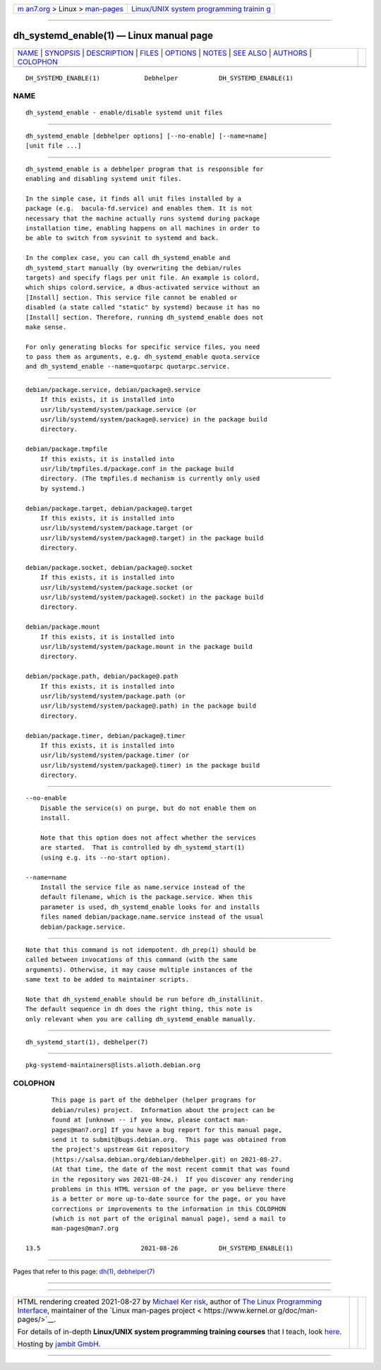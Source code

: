 .. container:: page-top

.. container:: nav-bar

   +----------------------------------+----------------------------------+
   | `m                               | `Linux/UNIX system programming   |
   | an7.org <../../../index.html>`__ | trainin                          |
   | > Linux >                        | g <http://man7.org/training/>`__ |
   | `man-pages <../index.html>`__    |                                  |
   +----------------------------------+----------------------------------+

--------------

dh_systemd_enable(1) — Linux manual page
========================================

+-----------------------------------+-----------------------------------+
| `NAME <#NAME>`__ \|               |                                   |
| `SYNOPSIS <#SYNOPSIS>`__ \|       |                                   |
| `DESCRIPTION <#DESCRIPTION>`__ \| |                                   |
| `FILES <#FILES>`__ \|             |                                   |
| `OPTIONS <#OPTIONS>`__ \|         |                                   |
| `NOTES <#NOTES>`__ \|             |                                   |
| `SEE ALSO <#SEE_ALSO>`__ \|       |                                   |
| `AUTHORS <#AUTHORS>`__ \|         |                                   |
| `COLOPHON <#COLOPHON>`__          |                                   |
+-----------------------------------+-----------------------------------+
| .. container:: man-search-box     |                                   |
+-----------------------------------+-----------------------------------+

::

   DH_SYSTEMD_ENABLE(1)            Debhelper           DH_SYSTEMD_ENABLE(1)

NAME
-------------------------------------------------

::

          dh_systemd_enable - enable/disable systemd unit files


---------------------------------------------------------

::

          dh_systemd_enable [debhelper options] [--no-enable] [--name=name]
          [unit file ...]


---------------------------------------------------------------

::

          dh_systemd_enable is a debhelper program that is responsible for
          enabling and disabling systemd unit files.

          In the simple case, it finds all unit files installed by a
          package (e.g.  bacula-fd.service) and enables them. It is not
          necessary that the machine actually runs systemd during package
          installation time, enabling happens on all machines in order to
          be able to switch from sysvinit to systemd and back.

          In the complex case, you can call dh_systemd_enable and
          dh_systemd_start manually (by overwriting the debian/rules
          targets) and specify flags per unit file. An example is colord,
          which ships colord.service, a dbus-activated service without an
          [Install] section. This service file cannot be enabled or
          disabled (a state called "static" by systemd) because it has no
          [Install] section. Therefore, running dh_systemd_enable does not
          make sense.

          For only generating blocks for specific service files, you need
          to pass them as arguments, e.g. dh_systemd_enable quota.service
          and dh_systemd_enable --name=quotarpc quotarpc.service.


---------------------------------------------------

::

          debian/package.service, debian/package@.service
              If this exists, it is installed into
              usr/lib/systemd/system/package.service (or
              usr/lib/systemd/system/package@.service) in the package build
              directory.

          debian/package.tmpfile
              If this exists, it is installed into
              usr/lib/tmpfiles.d/package.conf in the package build
              directory. (The tmpfiles.d mechanism is currently only used
              by systemd.)

          debian/package.target, debian/package@.target
              If this exists, it is installed into
              usr/lib/systemd/system/package.target (or
              usr/lib/systemd/system/package@.target) in the package build
              directory.

          debian/package.socket, debian/package@.socket
              If this exists, it is installed into
              usr/lib/systemd/system/package.socket (or
              usr/lib/systemd/system/package@.socket) in the package build
              directory.

          debian/package.mount
              If this exists, it is installed into
              usr/lib/systemd/system/package.mount in the package build
              directory.

          debian/package.path, debian/package@.path
              If this exists, it is installed into
              usr/lib/systemd/system/package.path (or
              usr/lib/systemd/system/package@.path) in the package build
              directory.

          debian/package.timer, debian/package@.timer
              If this exists, it is installed into
              usr/lib/systemd/system/package.timer (or
              usr/lib/systemd/system/package@.timer) in the package build
              directory.


-------------------------------------------------------

::

          --no-enable
              Disable the service(s) on purge, but do not enable them on
              install.

              Note that this option does not affect whether the services
              are started.  That is controlled by dh_systemd_start(1)
              (using e.g. its --no-start option).

          --name=name
              Install the service file as name.service instead of the
              default filename, which is the package.service. When this
              parameter is used, dh_systemd_enable looks for and installs
              files named debian/package.name.service instead of the usual
              debian/package.service.


---------------------------------------------------

::

          Note that this command is not idempotent. dh_prep(1) should be
          called between invocations of this command (with the same
          arguments). Otherwise, it may cause multiple instances of the
          same text to be added to maintainer scripts.

          Note that dh_systemd_enable should be run before dh_installinit.
          The default sequence in dh does the right thing, this note is
          only relevant when you are calling dh_systemd_enable manually.


---------------------------------------------------------

::

          dh_systemd_start(1), debhelper(7)


-------------------------------------------------------

::

          pkg-systemd-maintainers@lists.alioth.debian.org

COLOPHON
---------------------------------------------------------

::

          This page is part of the debhelper (helper programs for
          debian/rules) project.  Information about the project can be
          found at [unknown -- if you know, please contact man-
          pages@man7.org] If you have a bug report for this manual page,
          send it to submit@bugs.debian.org.  This page was obtained from
          the project's upstream Git repository
          ⟨https://salsa.debian.org/debian/debhelper.git⟩ on 2021-08-27.
          (At that time, the date of the most recent commit that was found
          in the repository was 2021-08-24.)  If you discover any rendering
          problems in this HTML version of the page, or you believe there
          is a better or more up-to-date source for the page, or you have
          corrections or improvements to the information in this COLOPHON
          (which is not part of the original manual page), send a mail to
          man-pages@man7.org

   13.5                           2021-08-26           DH_SYSTEMD_ENABLE(1)

--------------

Pages that refer to this page: `dh(1) <../man1/dh.1.html>`__, 
`debhelper(7) <../man7/debhelper.7.html>`__

--------------

--------------

.. container:: footer

   +-----------------------+-----------------------+-----------------------+
   | HTML rendering        |                       | |Cover of TLPI|       |
   | created 2021-08-27 by |                       |                       |
   | `Michael              |                       |                       |
   | Ker                   |                       |                       |
   | risk <https://man7.or |                       |                       |
   | g/mtk/index.html>`__, |                       |                       |
   | author of `The Linux  |                       |                       |
   | Programming           |                       |                       |
   | Interface <https:     |                       |                       |
   | //man7.org/tlpi/>`__, |                       |                       |
   | maintainer of the     |                       |                       |
   | `Linux man-pages      |                       |                       |
   | project <             |                       |                       |
   | https://www.kernel.or |                       |                       |
   | g/doc/man-pages/>`__. |                       |                       |
   |                       |                       |                       |
   | For details of        |                       |                       |
   | in-depth **Linux/UNIX |                       |                       |
   | system programming    |                       |                       |
   | training courses**    |                       |                       |
   | that I teach, look    |                       |                       |
   | `here <https://ma     |                       |                       |
   | n7.org/training/>`__. |                       |                       |
   |                       |                       |                       |
   | Hosting by `jambit    |                       |                       |
   | GmbH                  |                       |                       |
   | <https://www.jambit.c |                       |                       |
   | om/index_en.html>`__. |                       |                       |
   +-----------------------+-----------------------+-----------------------+

--------------

.. container:: statcounter

   |Web Analytics Made Easy - StatCounter|

.. |Cover of TLPI| image:: https://man7.org/tlpi/cover/TLPI-front-cover-vsmall.png
   :target: https://man7.org/tlpi/
.. |Web Analytics Made Easy - StatCounter| image:: https://c.statcounter.com/7422636/0/9b6714ff/1/
   :class: statcounter
   :target: https://statcounter.com/

